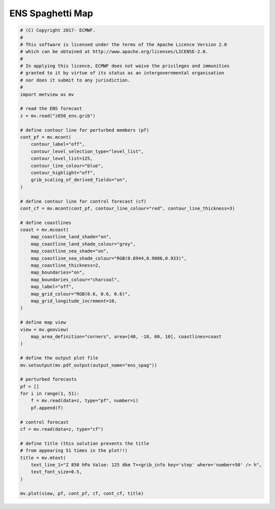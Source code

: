 .. only:: html

    .. note::
        :class: sphx-glr-download-link-note

        Click :ref:`here <sphx_glr_download_auto_examples_ens_spag.py>`     to download the full example code
    .. rst-class:: sphx-glr-example-title

    .. _sphx_glr_auto_examples_ens_spag.py:


ENS Spaghetti Map
==============================================



.. image:: /auto_examples/images/sphx_glr_ens_spag_001.png
    :alt: ens spag
    :class: sphx-glr-single-img






.. code-block:: default


    # (C) Copyright 2017- ECMWF.
    #
    # This software is licensed under the terms of the Apache Licence Version 2.0
    # which can be obtained at http://www.apache.org/licenses/LICENSE-2.0.
    #
    # In applying this licence, ECMWF does not waive the privileges and immunities
    # granted to it by virtue of its status as an intergovernmental organisation
    # nor does it submit to any jurisdiction.
    #
    import metview as mv

    # read the ENS forecast
    z = mv.read("z850_ens.grib")

    # define contour line for perturbed members (pf)
    cont_pf = mv.mcont(
        contour_label="off",
        contour_level_selection_type="level_list",
        contour_level_list=125,
        contour_line_colour="blue",
        contour_highlight="off",
        grib_scaling_of_derived_fields="on",
    )

    # define contour line for control forecast (cf)
    cont_cf = mv.mcont(cont_pf, contour_line_colour="red", contour_line_thickness=3)

    # define coastlines
    coast = mv.mcoast(
        map_coastline_land_shade="on",
        map_coastline_land_shade_colour="grey",
        map_coastline_sea_shade="on",
        map_coastline_sea_shade_colour="RGB(0.8944,0.9086,0.933)",
        map_coastline_thickness=2,
        map_boundaries="on",
        map_boundaries_colour="charcoal",
        map_label="off",
        map_grid_colour="RGB(0.6, 0.6, 0.6)",
        map_grid_longitude_increment=10,
    )

    # define map view
    view = mv.geoview(
        map_area_definition="corners", area=[40, -18, 60, 10], coastlines=coast
    )

    # define the output plot file
    mv.setoutput(mv.pdf_output(output_name="ens_spag"))

    # perturbed forecasts
    pf = []
    for i in range(1, 51):
        f = mv.read(data=z, type="pf", number=i)
        pf.append(f)

    # control forecast
    cf = mv.read(data=z, type="cf")

    # define title (this solution prevents the title
    # from appearing 51 times in the plot!!)
    title = mv.mtext(
        text_line_1="Z 850 hPa Value: 125 dkm T+<grib_info key='step' where='number=50' /> h",
        text_font_size=0.5,
    )

    mv.plot(view, pf, cont_pf, cf, cont_cf, title)


.. _sphx_glr_download_auto_examples_ens_spag.py:


.. only :: html

 .. container:: sphx-glr-footer
    :class: sphx-glr-footer-example



  .. container:: sphx-glr-download sphx-glr-download-python

     :download:`Download Python source code: ens_spag.py <ens_spag.py>`



  .. container:: sphx-glr-download sphx-glr-download-jupyter

     :download:`Download Jupyter notebook: ens_spag.ipynb <ens_spag.ipynb>`


.. only:: html

 .. rst-class:: sphx-glr-signature

    `Gallery generated by Sphinx-Gallery <https://sphinx-gallery.github.io>`_
